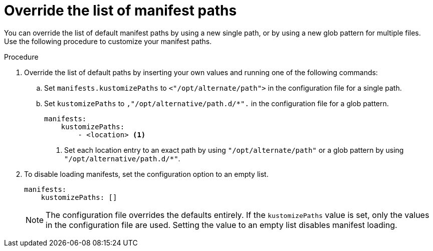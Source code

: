 // Module included in the following assemblies:
//
// * microshift//running_applications/microshift-applications.adoc

:_mod-docs-content-type: PROCEDURE
[id="microshift-manifests-override-paths_{context}"]
= Override the list of manifest paths

You can override the list of default manifest paths by using a new single path, or by using a new glob pattern for multiple files. Use the following procedure to customize your manifest paths.

.Procedure

. Override the list of default paths by inserting your own values and running one of the following commands:

.. Set `manifests.kustomizePaths` to `<++"++/opt/alternate/path++"++>` in the configuration file for a single path.

.. Set `kustomizePaths` to `,++"++/opt/alternative/path.d/++*"++.` in the configuration file for a glob pattern.
+
[source,terminal]
----
manifests:
    kustomizePaths:
        - <location> <1>
----
<1> Set each location entry to an exact path by using `++"++/opt/alternate/path++"++` or a glob pattern by using `++"++/opt/alternative/path.d/++*"++`.

. To disable loading manifests, set the configuration option to an empty list.
+
[source,terminal]
----
manifests:
    kustomizePaths: []
----
+
[NOTE]
====
The configuration file overrides the defaults entirely. If the `kustomizePaths` value is set, only the values in the configuration file are used. Setting the value to an empty list disables manifest loading.
====

